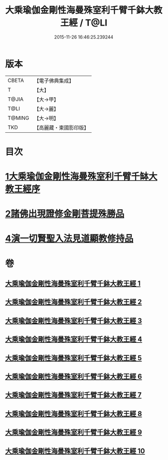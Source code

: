 #+TITLE: 大乘瑜伽金剛性海曼殊室利千臂千鉢大教王經 / T@LI
#+DATE: 2015-11-26 16:46:25.239244
* 版本
 |     CBETA|【電子佛典集成】|
 |         T|【大】     |
 |     T@JIA|【大→甲】   |
 |      T@LI|【大→麗】   |
 |    T@MING|【大→明】   |
 |       TKD|【高麗藏・東國影印版】|

* 目次
* [[file:KR6j0401_001.txt::001-0724b8][1大乘瑜伽金剛性海曼殊室利千臂千缽大教王經序]]
* [[file:KR6j0401_002.txt::002-0731a7][2諸佛出現證修金剛菩提殊勝品]]
* [[file:KR6j0401_005.txt::005-0745c12][4演一切賢聖入法見道顯教修持品]]
* 卷
** [[file:KR6j0401_001.txt][大乘瑜伽金剛性海曼殊室利千臂千鉢大教王經 1]]
** [[file:KR6j0401_002.txt][大乘瑜伽金剛性海曼殊室利千臂千鉢大教王經 2]]
** [[file:KR6j0401_003.txt][大乘瑜伽金剛性海曼殊室利千臂千鉢大教王經 3]]
** [[file:KR6j0401_004.txt][大乘瑜伽金剛性海曼殊室利千臂千鉢大教王經 4]]
** [[file:KR6j0401_005.txt][大乘瑜伽金剛性海曼殊室利千臂千鉢大教王經 5]]
** [[file:KR6j0401_006.txt][大乘瑜伽金剛性海曼殊室利千臂千鉢大教王經 6]]
** [[file:KR6j0401_007.txt][大乘瑜伽金剛性海曼殊室利千臂千鉢大教王經 7]]
** [[file:KR6j0401_008.txt][大乘瑜伽金剛性海曼殊室利千臂千鉢大教王經 8]]
** [[file:KR6j0401_009.txt][大乘瑜伽金剛性海曼殊室利千臂千鉢大教王經 9]]
** [[file:KR6j0401_010.txt][大乘瑜伽金剛性海曼殊室利千臂千鉢大教王經 10]]
